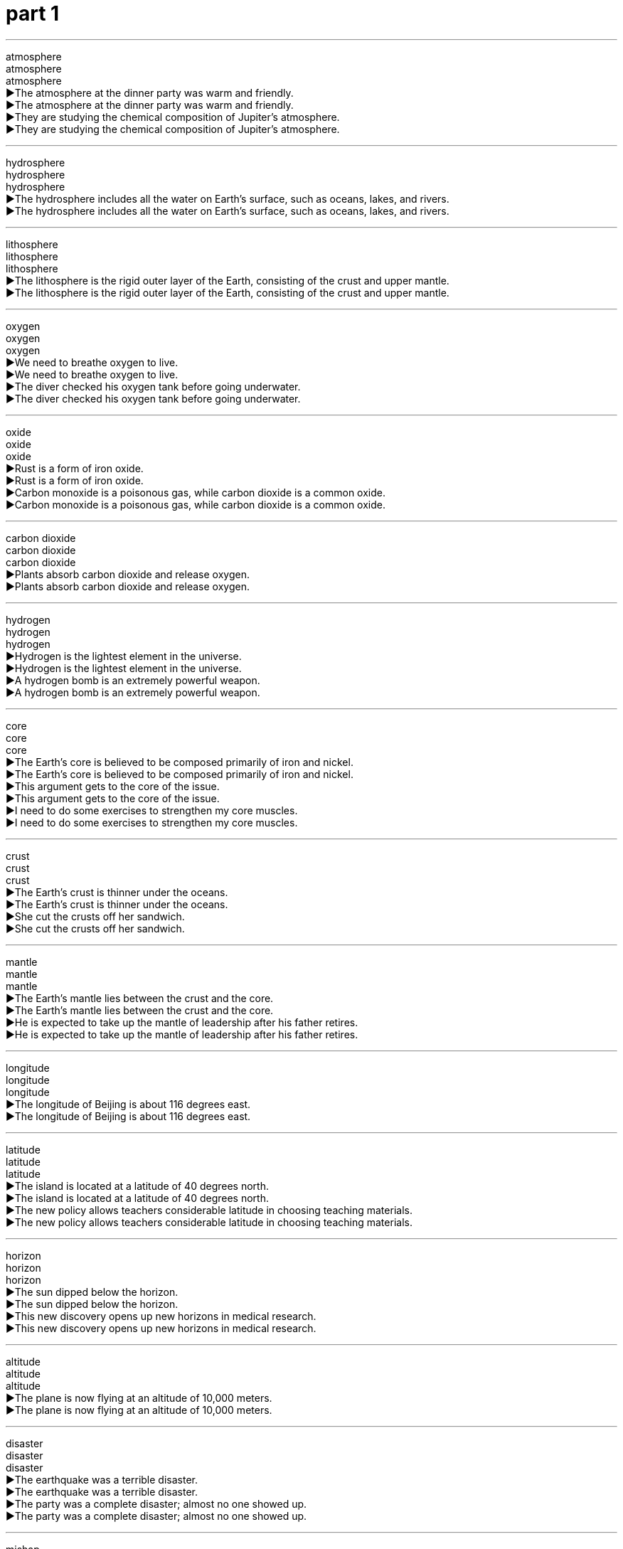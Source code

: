 
= part 1
:toc: left
:toclevels: 3
:sectnums:
:stylesheet: ../../../myAdocCss.css

'''

atmosphere +
atmosphere +
atmosphere +
▶The atmosphere at the dinner party was warm and friendly. +
▶The atmosphere at the dinner party was warm and friendly. +
▶They are studying the chemical composition of Jupiter's atmosphere. +
▶They are studying the chemical composition of Jupiter's atmosphere. +

'''

hydrosphere +
hydrosphere +
hydrosphere +
▶The hydrosphere includes all the water on Earth's surface, such as oceans, lakes, and rivers. +
▶The hydrosphere includes all the water on Earth's surface, such as oceans, lakes, and rivers. +

'''

lithosphere +
lithosphere +
lithosphere +
▶The lithosphere is the rigid outer layer of the Earth, consisting of the crust and upper mantle. +
▶The lithosphere is the rigid outer layer of the Earth, consisting of the crust and upper mantle. +

'''

oxygen +
oxygen +
oxygen +
▶We need to breathe oxygen to live. +
▶We need to breathe oxygen to live. +
▶The diver checked his oxygen tank before going underwater. +
▶The diver checked his oxygen tank before going underwater. +

'''

oxide +
oxide +
oxide +
▶Rust is a form of iron oxide. +
▶Rust is a form of iron oxide. +
▶Carbon monoxide is a poisonous gas, while carbon dioxide is a common oxide. +
▶Carbon monoxide is a poisonous gas, while carbon dioxide is a common oxide. +

'''

carbon dioxide +
carbon dioxide +
carbon dioxide +
▶Plants absorb carbon dioxide and release oxygen. +
▶Plants absorb carbon dioxide and release oxygen. +

'''

hydrogen +
hydrogen +
hydrogen +
▶Hydrogen is the lightest element in the universe. +
▶Hydrogen is the lightest element in the universe. +
▶A hydrogen bomb is an extremely powerful weapon. +
▶A hydrogen bomb is an extremely powerful weapon. +

'''

core +
core +
core +
▶The Earth's core is believed to be composed primarily of iron and nickel. +
▶The Earth's core is believed to be composed primarily of iron and nickel. +
▶This argument gets to the core of the issue. +
▶This argument gets to the core of the issue. +
▶I need to do some exercises to strengthen my core muscles. +
▶I need to do some exercises to strengthen my core muscles. +

'''

crust +
crust +
crust +
▶The Earth's crust is thinner under the oceans. +
▶The Earth's crust is thinner under the oceans. +
▶She cut the crusts off her sandwich. +
▶She cut the crusts off her sandwich. +

'''

mantle +
mantle +
mantle +
▶The Earth's mantle lies between the crust and the core. +
▶The Earth's mantle lies between the crust and the core. +
▶He is expected to take up the mantle of leadership after his father retires. +
▶He is expected to take up the mantle of leadership after his father retires. +

'''

longitude +
longitude +
longitude +
▶The longitude of Beijing is about 116 degrees east. +
▶The longitude of Beijing is about 116 degrees east. +

'''

latitude +
latitude +
latitude +
▶The island is located at a latitude of 40 degrees north. +
▶The island is located at a latitude of 40 degrees north. +
▶The new policy allows teachers considerable latitude in choosing teaching materials. +
▶The new policy allows teachers considerable latitude in choosing teaching materials. +

'''

horizon +
horizon +
horizon +
▶The sun dipped below the horizon. +
▶The sun dipped below the horizon. +
▶This new discovery opens up new horizons in medical research. +
▶This new discovery opens up new horizons in medical research. +

'''

altitude +
altitude +
altitude +
▶The plane is now flying at an altitude of 10,000 meters. +
▶The plane is now flying at an altitude of 10,000 meters. +

'''

disaster +
disaster +
disaster +
▶The earthquake was a terrible disaster. +
▶The earthquake was a terrible disaster. +
▶The party was a complete disaster; almost no one showed up. +
▶The party was a complete disaster; almost no one showed up. +

'''

mishap +
mishap +
mishap +
▶The journey went smoothly, without any mishaps. +
▶The journey went smoothly, without any mishaps. +

'''

catastrophic +
catastrophic +
catastrophic +
▶The catastrophic floods destroyed thousands of homes. +
▶The catastrophic floods destroyed thousands of homes. +

'''

calamity +
calamity +
calamity +
▶The eruption of the volcano was a terrible calamity for the islanders. +
▶The eruption of the volcano was a terrible calamity for the islanders. +

'''

endanger +
endanger +
endanger +
▶Pollution can endanger many species of wildlife. +
▶Pollution can endanger many species of wildlife. +

'''

jeopardise +
jeopardise +
jeopardise +
▶Revealing the secret would jeopardise the entire mission. +
▶Revealing the secret would jeopardise the entire mission. +

'''

destructive +
destructive +
destructive +
▶The hurricane was incredibly destructive. +
▶The hurricane was incredibly destructive. +
▶He has a destructive habit of criticising everyone. +
▶He has a destructive habit of criticising everyone. +

'''

El Nino +
El Nino +
El Nino +
▶El Nino events can cause severe droughts in some regions and heavy rains in others. +
▶El Nino events can cause severe droughts in some regions and heavy rains in others. +

'''

greenhouse +
greenhouse +
greenhouse +
▶We grow tomatoes in the greenhouse. +
▶We grow tomatoes in the greenhouse. +
▶Carbon dioxide is a major greenhouse gas. +
▶Carbon dioxide is a major greenhouse gas. +

'''

phenomenon +
phenomenon +
phenomenon +
▶The northern lights are a beautiful natural phenomenon. +
▶The northern lights are a beautiful natural phenomenon. +
▶He is a phenomenon on the basketball court. +
▶He is a phenomenon on the basketball court. +

'''

pebble +
pebble +
pebble +
▶She skipped a pebble across the surface of the lake. +
▶She skipped a pebble across the surface of the lake. +

'''

magnet +
magnet +
magnet +
▶This metal is not a magnet, but it can be magnetised. +
▶This metal is not a magnet, but it can be magnetised. +
▶The new art gallery has become a magnet for tourists. +
▶The new art gallery has become a magnet for tourists. +

'''

ore +
ore +
ore +
▶The company mines iron ore in this region. +
▶The company mines iron ore in this region. +

'''

mineral +
mineral +
mineral +
▶The body requires essential minerals like calcium and iron to function properly. +
▶The body requires essential minerals like calcium and iron to function properly. +
▶Mineral water is bottled directly from the spring. +
▶Mineral water is bottled directly from the spring. +

'''

marble +
marble +
marble +
▶The statue was carved from a single block of white marble. +
▶The statue was carved from a single block of white marble. +
▶The floor of the grand hall was made of polished marble. +
▶The floor of the grand hall was made of polished marble. +
▶Let's have a game of marbles. +
▶Let's have a game of marbles. +

'''

quartz +
quartz +
quartz +
▶This watch contains a quartz crystal for accurate timekeeping. +
▶This watch contains a quartz crystal for accurate timekeeping. +

'''

granite +
granite +
granite +
▶The kitchen countertops are made of durable granite. +
▶The kitchen countertops are made of durable granite. +

'''

gust +
gust +
gust +
▶A sudden gust of wind blew his hat off. +
▶A sudden gust of wind blew his hat off. +

'''

breeze +
breeze +
breeze +
▶A gentle breeze rustled the leaves. +
▶A gentle breeze rustled the leaves. +
▶The exam was a breeze for her. +
▶The exam was a breeze for her. +

'''

monsoon +
monsoon +
monsoon +
▶The monsoon season brings heavy rains to Southeast Asia. +
▶The monsoon season brings heavy rains to Southeast Asia. +

'''

gale +
gale +
gale +
▶The ship was delayed due to gale-force winds. +
▶The ship was delayed due to gale-force winds. +

'''

hurricane +
hurricane +
hurricane +
▶The hurricane caused widespread damage along the coast. +
▶The hurricane caused widespread damage along the coast. +

'''

tornado +
tornado +
tornado +
▶A tornado touched down, destroying several homes. +
▶A tornado touched down, destroying several homes. +

'''

typhoon +
typhoon +
typhoon +
▶The typhoon is expected to make landfall tomorrow. +
▶The typhoon is expected to make landfall tomorrow. +

'''

volcano +
volcano +
volcano +
▶Mount Fuji is an active volcano in Japan. +
▶Mount Fuji is an active volcano in Japan. +

'''

erupt +
erupt +
erupt +
▶The volcano could erupt at any time. +
▶The volcano could erupt at any time. +
▶Violence erupted in the streets after the announcement. +
▶Violence erupted in the streets after the announcement. +
▶He erupted into laughter. +
▶He erupted into laughter. +

'''

magma +
magma +
magma +
▶Magma is molten rock beneath the Earth's surface. +
▶Magma is molten rock beneath the Earth's surface. +

'''

thermodynamic +
thermodynamic +
thermodynamic +
▶The engineer specialized in thermodynamic systems. +
▶The engineer specialized in thermodynamic systems. +

'''

smog +
smog +
smog +
▶The city was covered in a thick layer of smog. +
▶The city was covered in a thick layer of smog. +

'''

fume +
fume +
fume +
▶She could smell the fumes from the exhaust pipe. +
▶She could smell the fumes from the exhaust pipe. +
▶He was fuming with rage after the argument. +
▶He was fuming with rage after the argument. +

'''

mist +
mist +
mist +
▶The hills were shrouded in a light morning mist. +
▶The hills were shrouded in a light morning mist. +
▶She misted the plants with a spray bottle. +
▶She misted the plants with a spray bottle. +

'''

tsunami +
tsunami +
tsunami +
▶The earthquake triggered a devastating tsunami. +
▶The earthquake triggered a devastating tsunami. +

'''

drought +
drought +
drought +
▶The region has suffered from a severe drought for three years. +
▶The region has suffered from a severe drought for three years. +

'''

flooding +
flooding +
flooding +
▶The heavy rain caused severe flooding in the city. +
▶The heavy rain caused severe flooding in the city. +

'''

torrent +
torrent +
torrent +
▶The rain fell in torrents. +
▶The rain fell in torrents. +
▶He received a torrent of abuse from the crowd. +
▶He received a torrent of abuse from the crowd. +

'''

earthquake +
earthquake +
earthquake +
▶The earthquake measured 7.0 on the Richter scale. +
▶The earthquake measured 7.0 on the Richter scale. +

'''

seismic +
seismic +
seismic +
▶The country is conducting a seismic survey to locate oil reserves. +
▶The country is conducting a seismic survey to locate oil reserves. +
▶This decision will have a seismic impact on the industry. +
▶This decision will have a seismic impact on the industry. +

'''

avalanche +
avalanche +
avalanche +
▶Skiers were warned of the high risk of avalanche. +
▶Skiers were warned of the high risk of avalanche. +
▶The press secretary faced an avalanche of questions. +
▶The press secretary faced an avalanche of questions. +

'''

terrain +
terrain +
terrain +
▶The rugged terrain made the journey difficult. +
▶The rugged terrain made the journey difficult. +

'''

landscape +
landscape +
landscape +
▶The landscape of the desert is breathtaking. +
▶The landscape of the desert is breathtaking. +
▶The political landscape has changed dramatically. +
▶The political landscape has changed dramatically. +

'''

continent +
continent +
continent +
▶Asia is the largest continent on Earth. +
▶Asia is the largest continent on Earth. +

'''

cave +
cave +
cave +
▶The explorers discovered ancient paintings in the cave. +
▶The explorers discovered ancient paintings in the cave. +

'''

cliff +
cliff +
cliff +
▶The castle was built on top of a high cliff. +
▶The castle was built on top of a high cliff. +

'''

glacier +
glacier +
glacier +
▶The glacier has been retreating rapidly due to global warming. +
▶The glacier has been retreating rapidly due to global warming. +

'''

swamp +
swamp +
swamp +
▶The boots are designed for walking through swampy terrain. +
▶The boots are designed for walking through swampy terrain. +
▶I've been swamped with work this week. +
▶I've been swamped with work this week. +

'''

delta +
delta +
delta +
▶The Nile Delta is a very fertile region. +
▶The Nile Delta is a very fertile region. +

'''

plain +
plain +
plain +
▶Vast plains stretched out before them. +
▶Vast plains stretched out before them. +
▶Her meaning was quite plain to everyone. +
▶Her meaning was quite plain to everyone. +
▶She was dressed in a plain black dress. +
▶She was dressed in a plain black dress. +

'''

plateau +
plateau +
plateau +
▶The ranch is on a large plateau surrounded by mountains. +
▶The ranch is on a large plateau surrounded by mountains. +
▶After a period of rapid growth, sales have now plateaued. +
▶After a period of rapid growth, sales have now plateaued. +

'''

oasis +
oasis +
oasis +
▶The travelers found an oasis in the desert. +
▶The travelers found an oasis in the desert. +
▶The city park is a welcome oasis of calm. +
▶The city park is a welcome oasis of calm. +

'''

globe +
globe +
globe +
▶They have business interests across the globe. +
▶They have business interests across the globe. +
▶She spun the globe and pointed to a random country. +
▶She spun the globe and pointed to a random country. +

'''

hemisphere +
hemisphere +
hemisphere +
▶The Northern Hemisphere experiences summer when the Southern Hemisphere experiences winter. +
▶The Northern Hemisphere experiences summer when the Southern Hemisphere experiences winter. +

'''

equator +
equator +
equator +
▶Singapore is located very close to the equator. +
▶Singapore is located very close to the equator. +

'''

arctic +
arctic +
arctic +
▶The Arctic ice is melting at an alarming rate. +
▶The Arctic ice is melting at an alarming rate. +
▶The weather was arctic this morning. +
▶The weather was arctic this morning. +

'''

Antarctic +
Antarctic +
Antarctic +
▶Penguins are native to the Antarctic region. +
▶Penguins are native to the Antarctic region. +

'''

pole +
pole +
pole +
▶The Earth's geographic North Pole is located in the Arctic. +
▶The Earth's geographic North Pole is located in the Arctic. +
▶The tent was supported by wooden poles. +
▶The tent was supported by wooden poles. +

'''

polar +
polar +
polar +
▶Polar bears are well adapted to the cold environment. +
▶Polar bears are well adapted to the cold environment. +
▶The two politicians hold polar opinions on this issue. +
▶The two politicians hold polar opinions on this issue. +

'''

axis +
axis +
axis +
▶The Earth rotates on its axis once every 24 hours. +
▶The Earth rotates on its axis once every 24 hours. +
▶The alliance formed a new political axis. +
▶The alliance formed a new political axis. +

'''

deteriorate +
deteriorate +
deteriorate +
▶The political situation in the region began to deteriorate rapidly. +
▶The political situation in the region began to deteriorate rapidly. +
▶His health deteriorated after the operation. +
▶His health deteriorated after the operation. +

'''

aggravate +
aggravate +
aggravate +
▶His comments only served to aggravate the situation. +
▶His comments only served to aggravate the situation. +
▶The noise aggravates my headache. +
▶The noise aggravates my headache. +

'''

degrade +
degrade +
degrade +
▶Plastic bags can take hundreds of years to degrade. +
▶Plastic bags can take hundreds of years to degrade. +
▶No one should be degraded because of their race or gender. +
▶No one should be degraded because of their race or gender. +

'''

upgrade +
upgrade +
upgrade +
▶We upgraded our seats to business class. +
▶We upgraded our seats to business class. +
▶The company is upgrading its computer systems. +
▶The company is upgrading its computer systems. +

'''

erode +
erode +
erode +
▶Coastlines are eroded by the sea over time. +
▶Coastlines are eroded by the sea over time. +
▶Public confidence in the government has been eroded. +
▶Public confidence in the government has been eroded. +

'''

Mediterranean +
Mediterranean +
Mediterranean +
▶They spent their holiday on a Mediterranean cruise. +
▶They spent their holiday on a Mediterranean cruise. +

'''

Atlantic +
Atlantic +
Atlantic +
▶The Atlantic Ocean separates Europe and Africa from the Americas. +
▶The Atlantic Ocean separates Europe and Africa from the Americas. +

'''

pacific +
pacific +
pacific +
▶The Pacific Ocean is the largest ocean on Earth. +
▶The Pacific Ocean is the largest ocean on Earth. +
▶He spoke in a pacific tone, trying to calm everyone down. +
▶He spoke in a pacific tone, trying to calm everyone down. +

'''

ocean +
ocean +
ocean +
▶The ship sailed across the vast ocean. +
▶The ship sailed across the vast ocean. +

'''

marine +
marine +
marine +
▶The area is rich in marine life. +
▶The area is rich in marine life. +
▶He is a retired marine biologist. +
▶He is a retired marine biologist. +

'''

navigation +
navigation +
navigation +
▶Navigation was difficult due to the fog. +
▶Navigation was difficult due to the fog. +
▶The car has a built-in satellite navigation system. +
▶The car has a built-in satellite navigation system. +

'''

gulf +
gulf +
gulf +
▶There is a wide gulf between the two political parties. +
▶There is a wide gulf between the two political parties. +
▶The Gulf of Mexico is prone to hurricanes. +
▶The Gulf of Mexico is prone to hurricanes. +

'''

beach +
beach +
beach +
▶We spent the day relaxing on the beach. +
▶We spent the day relaxing on the beach. +

'''

coast +
coast +
coast +
▶They drove along the coast, enjoying the view. +
▶They drove along the coast, enjoying the view. +

'''

shore +
shore +
shore +
▶We walked along the shore, collecting shells. +
▶We walked along the shore, collecting shells. +

'''

tide +
tide +
tide +
▶The tide is coming in. +
▶The tide is coming in. +
▶It takes courage to speak out against the tide of public opinion. +
▶It takes courage to speak out against the tide of public opinion. +

'''

current +
current +
current +
▶Swimmers should be aware of the strong currents. +
▶Swimmers should be aware of the strong currents. +
▶We need to discuss current events in the meeting. +
▶We need to discuss current events in the meeting. +

'''

brook +
brook +
brook +
▶A babbling brook ran through the forest. +
▶A babbling brook ran through the forest. +
▶He would brook no interference in his affairs. +
▶He would brook no interference in his affairs. +

'''

stream +
stream +
stream +
▶A small stream flowed past the cottage. +
▶A small stream flowed past the cottage. +
▶The concert was streamed live online. +
▶The concert was streamed live online. +
▶A steady stream of visitors came to the exhibition. +
▶A steady stream of visitors came to the exhibition. +

'''

source +
source +
source +
▶The river's source is a spring in the mountains. +
▶The river's source is a spring in the mountains. +
▶Citrus fruits are a good source of vitamin C. +
▶Citrus fruits are a good source of vitamin C. +
▶I need to source some new suppliers for the materials. +
▶I need to source some new suppliers for the materials. +

'''

shallow +
shallow +
shallow +
▶The children were playing in the shallow end of the pool. +
▶The children were playing in the shallow end of the pool. +
▶He has a shallow understanding of the problem. +
▶He has a shallow understanding of the problem. +

'''

superficial +
superficial +
superficial +
▶The wound is only superficial and will heal quickly. +
▶The wound is only superficial and will heal quickly. +
▶She has a very superficial knowledge of art history. +
▶She has a very superficial knowledge of art history. +

'''

flat +
flat +
flat +
▶The land here is very flat. +
▶The land here is very flat. +
▶The soda has gone flat. +
▶The soda has gone flat. +
▶He spoke in a flat, emotionless voice. +
▶He spoke in a flat, emotionless voice. +

'''

smooth +
smooth +
smooth +
▶The surface of the table is very smooth. +
▶The surface of the table is very smooth. +
▶They had a smooth flight with no turbulence. +
▶They had a smooth flight with no turbulence. +
▶He is a smooth talker. +
▶He is a smooth talker. +

'''

rough +
rough +
rough +
▶The rough sea made the boat trip unpleasant. +
▶The rough sea made the boat trip unpleasant. +
▶He gave a rough estimate of the cost. +
▶He gave a rough estimate of the cost. +
▶They've had a rough time lately. +
▶They've had a rough time lately. +

'''

sandy +
sandy +
sandy +
▶The sandy beach was perfect for building sandcastles. +
▶The sandy beach was perfect for building sandcastles. +
▶The soil in this area is quite sandy. +
▶The soil in this area is quite sandy. +

'''

stony +
stony +
stony +
▶The path was stony and difficult to walk on. +
▶The path was stony and difficult to walk on. +
▶He gave me a stony look and refused to answer. +
▶He gave me a stony look and refused to answer. +

'''

vertical +
vertical +
vertical +
▶The cliff was almost vertical. +
▶The cliff was almost vertical. +
▶Draw a vertical line down the center of the page. +
▶Draw a vertical line down the center of the page. +

'''

steep +
steep +
steep +
▶The path up the mountain was very steep. +
▶The path up the mountain was very steep. +
▶There is a steep increase in prices after the festival. +
▶There is a steep increase in prices after the festival. +

'''

parallel +
parallel +
parallel +
▶The road runs parallel to the railway line. +
▶The road runs parallel to the railway line. +
▶There are many parallels between the two historical events. +
▶There are many parallels between the two historical events. +

'''

narrow +
narrow +
narrow +
▶The street was too narrow for cars to pass. +
▶The street was too narrow for cars to pass. +
▶They managed to narrow down the list of suspects to three. +
▶They managed to narrow down the list of suspects to three. +
▶He had a narrow escape from the burning building. +
▶He had a narrow escape from the burning building. +

'''

Oceania +
Oceania +
Oceania +
▶Oceania is a geographic region that includes Australasia, Melanesia, Micronesia, and Polynesia. +
▶Oceania is a geographic region that includes Australasia, Melanesia, Micronesia, and Polynesia. +

'''

mainland +
mainland +
mainland +
▶They took a ferry from the island to the mainland. +
▶They took a ferry from the island to the mainland. +

'''

peninsula +
peninsula +
peninsula +
▶Italy is a well-known peninsula in southern Europe. +
▶Italy is a well-known peninsula in southern Europe. +

'''

climate +
climate +
climate +
▶The island has a tropical climate. +
▶The island has a tropical climate. +
▶The current political climate is very unstable. +
▶The current political climate is very unstable. +

'''

weather +
weather +
weather +
▶The weather forecast predicts rain for tomorrow. +
▶The weather forecast predicts rain for tomorrow. +
▶The old sailor had weathered many storms. +
▶The old sailor had weathered many storms. +

'''

meteorology +
meteorology +
meteorology +
▶He studied meteorology in university. +
▶He studied meteorology in university. +

'''

mild +
mild +
mild +
▶We're having a very mild winter this year. +
▶We're having a very mild winter this year. +
▶The cheese has a mild flavor. +
▶The cheese has a mild flavor. +
▶It's nothing serious, just a mild infection. +
▶It's nothing serious, just a mild infection. +

'''

heating +
heating +
heating +
▶We turned on the heating because it was cold. +
▶We turned on the heating because it was cold. +

'''

moderate +
moderate +
moderate +
▶The hotel offers moderate prices for budget travelers. +
▶The hotel offers moderate prices for budget travelers. +
▶The winds were moderate today. +
▶The winds were moderate today. +
▶He was asked to moderate the debate. +
▶He was asked to moderate the debate. +

'''

warm +
warm +
warm +
▶The weather is warm and sunny. +
▶The weather is warm and sunny. +
▶She gave us a warm welcome. +
▶She gave us a warm welcome. +
▶Please warm up the soup before serving. +
▶Please warm up the soup before serving. +

'''

thermal +
thermal +
thermal +
▶This jacket is lined with thermal material to keep you warm. +
▶This jacket is lined with thermal material to keep you warm. +
▶The region is known for its thermal springs. +
▶The region is known for its thermal springs. +

'''

tropics +
tropics +
tropics +
▶Many unique animals live in the tropics. +
▶Many unique animals live in the tropics. +

'''

arid +
arid +
arid +
▶Much of Australia is arid land. +
▶Much of Australia is arid land. +

'''

moist +
moist +
moist +
▶Keep the soil moist but not soggy. +
▶Keep the soil moist but not soggy. +

'''

damp +
damp +
damp +
▶The towels are still damp. +
▶The towels are still damp. +
▶The damp weather made my clothes feel uncomfortable. +
▶The damp weather made my clothes feel uncomfortable. +

'''

humid +
humid +
humid +
▶The air is very humid in summer. +
▶The air is very humid in summer. +

'''

snowy +
snowy +
snowy +
▶We spent a week in the snowy mountains. +
▶We spent a week in the snowy mountains. +
▶He has snowy white hair. +
▶He has snowy white hair. +

'''

frost +
frost +
frost +
▶There was a heavy frost on the ground this morning. +
▶There was a heavy frost on the ground this morning. +
▶The cold weather frosted the windowpanes. +
▶The cold weather frosted the windowpanes. +

'''

hail +
hail +
hail +
▶Hailstones the size of golf balls damaged the cars. +
▶Hailstones the size of golf balls damaged the cars. +
▶The crowd hailed the returning hero. +
▶The crowd hailed the returning hero. +
▶Hail from the new intern! +
▶Hail from the new intern! +

'''

thaw +
thaw +
thaw +
▶The snow will thaw when the temperature rises. +
▶The snow will thaw when the temperature rises. +
▶Relations between the two countries began to thaw. +
▶Relations between the two countries began to thaw. +

'''

chill +
chill +
chill +
▶There's a chill in the air tonight. +
▶There's a chill in the air tonight. +
▶Chill the wine before serving. +
▶Chill the wine before serving. +
▶His threatening words sent a chill down my spine. +
▶His threatening words sent a chill down my spine. +

'''

freeze +
freeze +
freeze +
▶Water will freeze at zero degrees Celsius. +
▶Water will freeze at zero degrees Celsius. +
▶The government decided to freeze prices. +
▶The government decided to freeze prices. +
▶I froze with fear when I saw the snake. +
▶I froze with fear when I saw the snake. +

'''

frigid +
frigid +
frigid +
▶The frigid air made it difficult to breathe outdoors. +
▶The frigid air made it difficult to breathe outdoors. +
▶She gave him a frigid stare. +
▶She gave him a frigid stare. +

'''

tremble +
tremble +
tremble +
▶Her hands trembled as she spoke. +
▶Her hands trembled as she spoke. +
▶The whole house trembled when the train passed by. +
▶The whole house trembled when the train passed by. +

'''

shiver +
shiver +
shiver +
▶He shivered in the cold wind. +
▶He shivered in the cold wind. +
▶A shiver of excitement ran through the audience. +
▶A shiver of excitement ran through the audience. +

'''

thunder +
thunder +
thunder +
▶We could hear thunder in the distance. +
▶We could hear thunder in the distance. +
▶The tanks thundered through the streets. +
▶The tanks thundered through the streets. +

'''

lightning +
lightning +
lightning +
▶Lightning flashed across the sky. +
▶Lightning flashed across the sky. +
▶The decision was made with lightning speed. +
▶The decision was made with lightning speed. +

'''

stormy +
stormy +
stormy +
▶They had to cancel the flight due to stormy weather. +
▶They had to cancel the flight due to stormy weather. +
▶The couple had a stormy relationship. +
▶The couple had a stormy relationship. +

'''

downpour +
downpour +
downpour +
▶We were caught in a sudden downpour. +
▶We were caught in a sudden downpour. +

'''

rainfall +
rainfall +
rainfall +
▶The annual rainfall in this area is very low. +
▶The annual rainfall in this area is very low. +

'''

sprinkle +
sprinkle +
sprinkle +
▶Sprinkle some cheese on top of the pasta. +
▶Sprinkle some cheese on top of the pasta. +
▶It's just sprinkling outside, no need for an umbrella. +
▶It's just sprinkling outside, no need for an umbrella. +

'''

rainbow +
rainbow +
rainbow +
▶A beautiful rainbow appeared after the rain. +
▶A beautiful rainbow appeared after the rain. +

'''

shower +
shower +
shower +
▶I take a shower every morning. +
▶I take a shower every morning. +
▶There will be scattered showers this afternoon. +
▶There will be scattered showers this afternoon. +
▶They showered the hero with gifts. +
▶They showered the hero with gifts. +

'''

Celsius +
Celsius +
Celsius +
▶Water boils at 100 degrees Celsius. +
▶Water boils at 100 degrees Celsius. +

'''

temperature +
temperature +
temperature +
▶The average temperature in July is 30 degrees. +
▶The average temperature in July is 30 degrees. +
▶He has a high temperature and needs to see a doctor. +
▶He has a high temperature and needs to see a doctor. +

'''

forecast +
forecast +
forecast +
▶The weather forecast says it will be sunny tomorrow. +
▶The weather forecast says it will be sunny tomorrow. +
▶Economists forecast a period of slow growth. +
▶Economists forecast a period of slow growth. +

'''

peak +
peak +
peak +
▶We reached the peak of the mountain at noon. +
▶We reached the peak of the mountain at noon. +
▶Tourist season peaks in August. +
▶Tourist season peaks in August. +
▶He is at the peak of his career. +
▶He is at the peak of his career. +

'''

mount +
mount +
mount +
▶It took them two days to mount the summit. +
▶It took them two days to mount the summit. +
▶The diamond was mounted in a gold ring. +
▶The diamond was mounted in a gold ring. +
▶Tension is mounting between the two countries. +
▶Tension is mounting between the two countries. +

'''

mountain +
mountain +
mountain +
▶The Himalayas are the highest mountains in the world. +
▶The Himalayas are the highest mountains in the world. +
▶We face a mountain of work. +
▶We face a mountain of work. +

'''

range +
range +
range +
▶The hotel is located within the mountain range. +
▶The hotel is located within the mountain range. +
▶The age range of the participants is from 18 to 25. +
▶The age range of the participants is from 18 to 25. +
▶The discussion ranged over many topics. +
▶The discussion ranged over many topics. +

'''

ridge +
ridge +
ridge +
▶We walked along the ridge of the hill. +
▶We walked along the ridge of the hill. +

'''

slope +
slope +
slope +
▶The house is built on a steep slope. +
▶The house is built on a steep slope. +
▶The road slopes down to the river. +
▶The road slopes down to the river. +

'''

valley +
valley +
valley +
▶The village lies in a secluded valley. +
▶The village lies in a secluded valley. +

'''

hillside +
hillside +
hillside +
▶Sheep were grazing on the hillside. +
▶Sheep were grazing on the hillside. +

'''

overlook +
overlook +
overlook +
▶Our room overlooks the sea. +
▶Our room overlooks the sea. +
▶He overlooked a spelling error in the report. +
▶He overlooked a spelling error in the report. +
▶The castle overlooks the entire town. +
▶The castle overlooks the entire town. +

'''

southern +
southern +
southern +
▶The southern part of the country is known for its warm climate. +
▶The southern part of the country is known for its warm climate. +

'''

southeast +
southeast +
southeast +
▶The storm is moving towards the southeast. +
▶The storm is moving towards the southeast. +

'''

southwest +
southwest +
southwest +
▶They traveled through the southwestern deserts. +
▶They traveled through the southwestern deserts. +

'''

northeast +
northeast +
northeast +
▶A cold wind is blowing from the northeast. +
▶A cold wind is blowing from the northeast. +

'''

northwest +
northwest +
northwest +
▶The northwest region is famous for its mountains. +
▶The northwest region is famous for its mountains. +

'''

eastern +
eastern +
eastern +
▶Eastern philosophy has influenced many Western thinkers. +
▶Eastern philosophy has influenced many Western thinkers. +

'''

oriental +
oriental +
oriental +
▶The museum has a large collection of oriental art. +
▶The museum has a large collection of oriental art. +

'''

inevitable +
inevitable +
inevitable +
▶It seems inevitable that prices will continue to rise. +
▶It seems inevitable that prices will continue to rise. +
▶Death is the inevitable end of life. +
▶Death is the inevitable end of life. +

'''

irreversible +
irreversible +
irreversible +
▶The decision to close the factory is irreversible. +
▶The decision to close the factory is irreversible. +
▶Climate change may have irreversible consequences. +
▶Climate change may have irreversible consequences. +

'''

irregularly +
irregularly +
irregularly +
▶The buses run irregularly on weekends. +
▶The buses run irregularly on weekends. +
▶The coastline is irregularly shaped. +
▶The coastline is irregularly shaped. +

'''

inappropriate +
inappropriate +
inappropriate +
▶His comments were completely inappropriate for a formal occasion. +
▶His comments were completely inappropriate for a formal occasion. +

'''

abnormal +
abnormal +
abnormal +
▶The test results showed abnormal levels of the enzyme. +
▶The test results showed abnormal levels of the enzyme. +

'''

sediment +
sediment +
sediment +
▶Over time, sediment settled at the bottom of the lake. +
▶Over time, sediment settled at the bottom of the lake. +

'''

silt +
silt +
silt +
▶The river delta is composed of fertile silt. +
▶The river delta is composed of fertile silt. +

'''

muddy +
muddy +
muddy +
▶Take off your muddy boots before coming inside. +
▶Take off your muddy boots before coming inside. +
▶The heavy rain muddied the paths. +
▶The heavy rain muddied the paths. +
▶The issue became muddied by conflicting reports. +
▶The issue became muddied by conflicting reports. +

'''

clay +
clay +
clay +
▶The potter shaped the clay into a beautiful vase. +
▶The potter shaped the clay into a beautiful vase. +

'''

dirt +
dirt +
dirt +
▶Wash the dirt off your hands before dinner. +
▶Wash the dirt off your hands before dinner. +
▶There's some good dirt on this land for farming. +
▶There's some good dirt on this land for farming. +

'''

rural +
rural +
rural +
▶He prefers the quiet life in rural areas. +
▶He prefers the quiet life in rural areas. +

'''

suburb +
suburb +
suburb +
▶They live in a quiet suburb of London. +
▶They live in a quiet suburb of London. +

'''

outskirts +
outskirts +
outskirts +
▶The factory is located on the outskirts of the city. +
▶The factory is located on the outskirts of the city. +

'''

remote +
remote +
remote +
▶They traveled to a remote village in the mountains. +
▶They traveled to a remote village in the mountains. +
▶There is only a remote possibility of success. +
▶There is only a remote possibility of success. +
▶I need the remote control for the TV. +
▶I need the remote control for the TV. +

'''

desolate +
desolate +
desolate +
▶The landscape was bleak and desolate after the war. +
▶The landscape was bleak and desolate after the war. +
▶She felt utterly desolate after her loss. +
▶She felt utterly desolate after her loss. +

'''

distant +
distant +
distant +
▶We could hear the distant sound of thunder. +
▶We could hear the distant sound of thunder. +
▶He was distant and preoccupied during the meeting. +
▶He was distant and preoccupied during the meeting. +

'''

adjacent +
adjacent +
adjacent +
▶The park is adjacent to the school. +
▶The park is adjacent to the school. +

'''

toxic +
toxic +
toxic +
▶The factory was fined for dumping toxic waste. +
▶The factory was fined for dumping toxic waste. +
▶She left a toxic relationship. +
▶She left a toxic relationship. +

'''

pollution +
pollution +
pollution +
▶Air pollution is a serious problem in many big cities. +
▶Air pollution is a serious problem in many big cities. +

'''

pollutant +
pollutant +
pollutant +
▶Carbon monoxide is a harmful pollutant. +
▶Carbon monoxide is a harmful pollutant. +

'''

contaminate +
contaminate +
contaminate +
▶The drinking water was contaminated with bacteria. +
▶The drinking water was contaminated with bacteria. +

'''

geology +
geology +
geology +
▶She is studying the geology of the region. +
▶She is studying the geology of the region. +

'''

border +
border +
border +
▶The river forms the border between the two countries. +
▶The river forms the border between the two countries. +
▶Flower beds bordered the path. +
▶Flower beds bordered the path. +

'''

margin +
margin +
margin +
▶Write your notes in the margin of the page. +
▶Write your notes in the margin of the page. +
▶They won the election by a narrow margin. +
▶They won the election by a narrow margin. +

'''

fringe +
fringe +
fringe +
▶She has long hair with a fringe. +
▶She has long hair with a fringe. +
▶This is a fringe group with extreme views. +
▶This is a fringe group with extreme views. +
▶Trees fringed the pond. +
▶Trees fringed the pond. +

'''

plate +
plate +
plate +
▶The Earth's crust is made up of tectonic plates. +
▶The Earth's crust is made up of tectonic plates. +
▶He piled his plate with food. +
▶He piled his plate with food. +
▶The door had a brass plate with the doctor's name on it. +
▶The door had a brass plate with the doctor's name on it. +

'''

debris +
debris +
debris +
▶Rescue workers searched through the debris after the explosion. +
▶Rescue workers searched through the debris after the explosion. +

'''

crack +
crack +
crack +
▶There was a large crack in the ceiling. +
▶There was a large crack in the ceiling. +
▶The glass cracked when I dropped it. +
▶The glass cracked when I dropped it. +
▶He cracked the code and saved the day. +
▶He cracked the code and saved the day. +

'''

gap +
gap +
gap +
▶There's a gap in the fence where we can get through. +
▶There's a gap in the fence where we can get through. +
▶There is a significant gap in their knowledge. +
▶There is a significant gap in their knowledge. +
▶We need to bridge the generation gap. +
▶We need to bridge the generation gap. +

'''

splendid +
splendid +
splendid +
▶We had a splendid view of the mountains from our window. +
▶We had a splendid view of the mountains from our window. +
▶You've done a splendid job! +
▶You've done a splendid job! +

'''

grand +
grand +
grand +
▶They stayed in a grand hotel overlooking the sea. +
▶They stayed in a grand hotel overlooking the sea. +
▶She has grand plans for the future. +
▶She has grand plans for the future. +

'''

magnificent +
magnificent +
magnificent +
▶The palace is absolutely magnificent. +
▶The palace is absolutely magnificent. +

'''

super +
super +
super +
▶That's a super idea! +
▶That's a super idea! +
▶The new film is super exciting. +
▶The new film is super exciting. +

'''

interesting +
interesting +
interesting +
▶She's a very interesting person to talk to. +
▶She's a very interesting person to talk to. +
▶I found an interesting article about climate change. +
▶I found an interesting article about climate change. +

'''

dramatic +
dramatic +
dramatic +
▶There has been a dramatic increase in sales this year. +
▶There has been a dramatic increase in sales this year. +
▶She made a dramatic entrance, wearing a red dress. +
▶She made a dramatic entrance, wearing a red dress. +

'''

wilderness +
wilderness +
wilderness +
▶They went hiking in the wilderness for a week. +
▶They went hiking in the wilderness for a week. +

'''

desert +
desert +
desert +
▶The Sahara is the largest hot desert in the world. +
▶The Sahara is the largest hot desert in the world. +
▶He deserted his family and moved abroad. +
▶He deserted his family and moved abroad. +
▶The streets were deserted at night. +
▶The streets were deserted at night. +

'''

deforest +
deforest +
deforest +
▶Large areas of rainforest are deforested every year. +
▶Large areas of rainforest are deforested every year. +

'''

barren +
barren +
barren +
▶The land was too barren to grow crops. +
▶The land was too barren to grow crops. +
▶The couple were sad because she was barren. +
▶The couple were sad because she was barren. +

'''

fertile +
fertile +
fertile +
▶The plains are very fertile and good for farming. +
▶The plains are very fertile and good for farming. +
▶She has a fertile imagination. +
▶She has a fertile imagination. +

'''

fertilise +
fertilise +
fertilise +
▶Farmers fertilise the soil to improve crop yields. +
▶Farmers fertilise the soil to improve crop yields. +

'''

solar +
solar +
solar +
▶They installed solar panels on their roof. +
▶They installed solar panels on their roof. +
▶Our solar system has eight planets. +
▶Our solar system has eight planets. +

'''

lunar +
lunar +
lunar +
▶The lunar module landed on the moon. +
▶The lunar module landed on the moon. +
▶The Chinese calendar is a lunar calendar. +
▶The Chinese calendar is a lunar calendar. +

'''

calendar +
calendar +
calendar +
▶Mark the date on your calendar so you don't forget. +
▶Mark the date on your calendar so you don't forget. +
▶The Islamic calendar is a lunar calendar. +
▶The Islamic calendar is a lunar calendar. +

'''

sunrise +
sunrise +
sunrise +
▶We got up early to watch the sunrise over the mountains. +
▶We got up early to watch the sunrise over the mountains. +

'''

sunset +
sunset +
sunset +
▶The sunset over the ocean was breathtaking. +
▶The sunset over the ocean was breathtaking. +

'''

eclipse +
eclipse +
eclipse +
▶A solar eclipse occurs when the moon passes between the sun and the earth. +
▶A solar eclipse occurs when the moon passes between the sun and the earth. +
▶His happiness was eclipsed by the sad news. +
▶His happiness was eclipsed by the sad news. +

'''

dusk +
dusk +
dusk +
▶The street lights come on at dusk. +
▶The street lights come on at dusk. +

'''

heaven +
heaven +
heaven +
▶According to the story, the hero went to heaven. +
▶According to the story, the hero went to heaven. +
▶This cake is sheer heaven! +
▶This cake is sheer heaven! +

'''

paradise +
paradise +
paradise +
▶The island is a tropical paradise. +
▶The island is a tropical paradise. +

'''

sunshine +
sunshine +
sunshine +
▶We sat outside, enjoying the warm sunshine. +
▶We sat outside, enjoying the warm sunshine. +

'''

shade +
shade +
shade +
▶Let's sit in the shade of that tree. +
▶Let's sit in the shade of that tree. +
▶The walls were painted in different shades of blue. +
▶The walls were painted in different shades of blue. +

'''

shadow +
shadow +
shadow +
▶The tall building cast a long shadow in the afternoon sun. +
▶The tall building cast a long shadow in the afternoon sun. +
▶He felt he was always living in his brother's shadow. +
▶He felt he was always living in his brother's shadow. +

'''

vapour +
vapour +
vapour +
▶Water vapour is the gaseous form of water. +
▶Water vapour is the gaseous form of water. +

'''

evaporate +
evaporate +
evaporate +
▶The puddle of water will evaporate in the sun. +
▶The puddle of water will evaporate in the sun. +
▶His courage seemed to evaporate when he saw the danger. +
▶His courage seemed to evaporate when he saw the danger. +

'''

circulate +
circulate +
circulate +
▶Blood circulates throughout the body. +
▶Blood circulates throughout the body. +
▶Please circulate this memo to all staff. +
▶Please circulate this memo to all staff. +

'''

precipitate +
precipitate +
precipitate +
▶The crisis precipitated his resignation. +
▶The crisis precipitated his resignation. +
▶The chemical reaction will precipitate a solid. +
▶The chemical reaction will precipitate a solid. +

'''

reservoir +
reservoir +
reservoir +
▶This reservoir supplies water to the entire city. +
▶This reservoir supplies water to the entire city. +
▶The library is a reservoir of knowledge. +
▶The library is a reservoir of knowledge. +

'''

waterfall +
waterfall +
waterfall +
▶We hiked to the bottom of the magnificent waterfall. +
▶We hiked to the bottom of the magnificent waterfall. +

'''

fountain +
fountain +
fountain +
▶There's a beautiful marble fountain in the town square. +
▶There's a beautiful marble fountain in the town square. +
▶She is a fountain of wisdom. +
▶She is a fountain of wisdom. +

'''

spring +
spring +
spring +
▶Water flows from a natural spring in the hills. +
▶Water flows from a natural spring in the hills. +
▶Flowers bloom in the spring. +
▶Flowers bloom in the spring. +
▶The cat tried to spring onto the table. +
▶The cat tried to spring onto the table. +

'''

dew +
dew +
dew +
▶Dew drops glistened on the grass in the morning. +
▶Dew drops glistened on the grass in the morning. +

'''

pour +
pour +
pour +
▶It's pouring with rain outside. +
▶It's pouring with rain outside. +
▶She poured a cup of tea for the guest. +
▶She poured a cup of tea for the guest. +

'''

drain +
drain +
drain +
▶Don't forget to drain the water from the pasta. +
▶Don't forget to drain the water from the pasta. +
▶The country's resources were drained by the long war. +
▶The country's resources were drained by the long war. +
▶The sink is blocked and the water won't drain away. +
▶The sink is blocked and the water won't drain away. +

'''

drip +
drip +
drip +
▶Water was dripping from the leaky tap. +
▶Water was dripping from the leaky tap. +
▶The patient is on a saline drip. +
▶The patient is on a saline drip. +

'''

drown +
drown +
drown +
▶He nearly drowned when he fell into the river. +
▶He nearly drowned when he fell into the river. +
▶She tried to drown her sorrows in alcohol. +
▶She tried to drown her sorrows in alcohol. +

'''

blow +
blow +
blow +
▶The wind began to blow strongly. +
▶The wind began to blow strongly. +
▶He blew out the candles on his birthday cake. +
▶He blew out the candles on his birthday cake. +
▶The news of his failure was a severe blow to him. +
▶The news of his failure was a severe blow to him. +

'''

puff +
puff +
puff +
▶He puffed on his cigar. +
▶He puffed on his cigar. +
▶A puff of wind scattered the papers. +
▶A puff of wind scattered the papers. +

'''

gush +
gush +
gush +
▶Water gushed from the broken pipe. +
▶Water gushed from the broken pipe. +
▶She gushed about how much she loved the present. +
▶She gushed about how much she loved the present. +

'''

dense +
dense +
dense +
▶The forest is so dense that sunlight cannot reach the ground. +
▶The forest is so dense that sunlight cannot reach the ground. +
▶He can be a bit dense sometimes. +
▶He can be a bit dense sometimes. +

'''

intensity +
intensity +
intensity +
▶The intensity of the storm surprised everyone. +
▶The intensity of the storm surprised everyone. +
▶She sang with great intensity. +
▶She sang with great intensity. +

'''

intensive +
intensive +
intensive +
▶He took an intensive language course before going abroad. +
▶He took an intensive language course before going abroad. +
▶The patient needed intensive care. +
▶The patient needed intensive care. +

'''

emerge +
emerge +
emerge +
▶The sun emerged from behind the clouds. +
▶The sun emerged from behind the clouds. +
▶New evidence has emerged from the investigation. +
▶New evidence has emerged from the investigation. +

'''

flash +
flash +
flash +
▶Lightning flashed across the sky. +
▶Lightning flashed across the sky. +
▶A brilliant idea flashed into his mind. +
▶A brilliant idea flashed into his mind. +
▶The news was announced in a flash bulletin. +
▶The news was announced in a flash bulletin. +

'''

float +
float +
float +
▶Wood floats on water. +
▶Wood floats on water. +
▶The idea was first floated at the last meeting. +
▶The idea was first floated at the last meeting. +

'''

environment +
environment +
environment +
▶We need to protect the environment from pollution. +
▶We need to protect the environment from pollution. +
▶She works best in a quiet environment. +
▶She works best in a quiet environment. +

'''

surrounding +
surrounding +
surrounding +
▶The house is in beautiful surrounding countryside. +
▶The house is in beautiful surrounding countryside. +
▶The surrounding areas were also affected by the power cut. +
▶The surrounding areas were also affected by the power cut. +

'''

condition +
condition +
condition +
▶The car is in excellent condition. +
▶The car is in excellent condition. +
▶His medical condition is stable. +
▶His medical condition is stable. +
▶Hard work is a condition of success. +
▶Hard work is a condition of success. +

'''

situation +
situation +
situation +
▶The economic situation is improving. +
▶The economic situation is improving. +

'''

nature +
nature +
nature +
▶I love the beauty of nature. +
▶I love the beauty of nature. +
▶It's not in his nature to be cruel. +
▶It's not in his nature to be cruel. +

'''

natural +
natural +
natural +
▶She has a natural talent for music. +
▶She has a natural talent for music. +
▶This country is rich in natural resources. +
▶This country is rich in natural resources. +

'''

artificial +
artificial +
artificial +
▶The lake was stocked with artificial reefs. +
▶The lake was stocked with artificial reefs. +
▶Her smile seemed artificial. +
▶Her smile seemed artificial. +

'''

synthetic +
synthetic +
synthetic +
▶This jacket is made from synthetic fabric. +
▶This jacket is made from synthetic fabric. +

'''

petrol +
petrol +
petrol +
▶I need to stop and get some petrol. +
▶I need to stop and get some petrol. +

'''

gas +
gas +
gas +
▶Oxygen is a gas. +
▶Oxygen is a gas. +
▶I need to cook dinner, but we're out of gas. +
▶I need to cook dinner, but we're out of gas. +
▶I need to fill up the car with gas. +
▶I need to fill up the car with gas. +

'''

gasoline +
gasoline +
gasoline +
▶Gasoline prices are rising. +
▶Gasoline prices are rising. +

'''